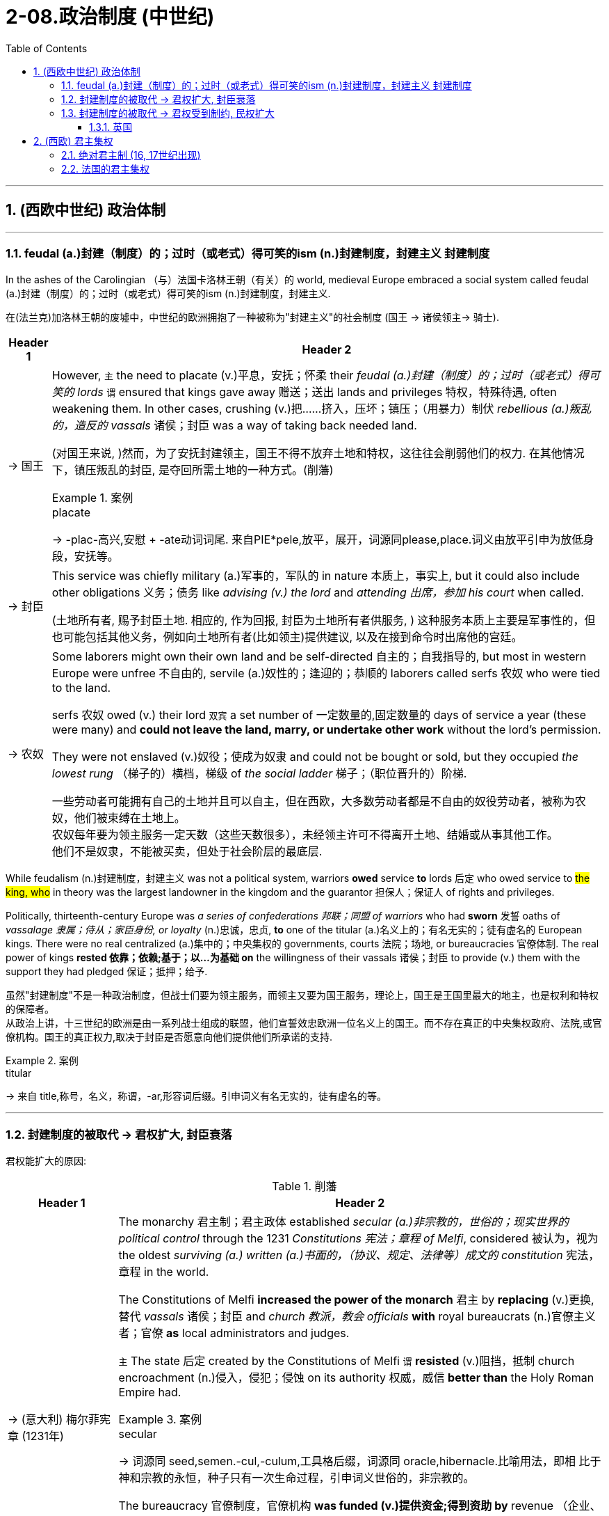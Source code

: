 
= 2-08.政治制度 (中世纪)
:toc: left
:toclevels: 3
:sectnums:
:stylesheet: ../../myAdocCss.css

'''


== (西欧中世纪) 政治体制

'''

=== feudal (a.)封建（制度）的；过时（或老式）得可笑的ism (n.)封建制度，封建主义 封建制度

In the ashes of the Carolingian （与）法国卡洛林王朝（有关）的 world, medieval Europe embraced a social system called feudal (a.)封建（制度）的；过时（或老式）得可笑的ism (n.)封建制度，封建主义.

[.my2]
在(法兰克)加洛林王朝的废墟中，中世纪的欧洲拥抱了一种被称为"封建主义"的社会制度 (国王 → 诸侯领主→ 骑士).

[.small]
[options="autowidth" cols="1a,1a"]
|===
|Header 1 |Header 2

|-> 国王

|However, `主` the need to placate (v.)平息，安抚；怀柔 their _feudal (a.)封建（制度）的；过时（或老式）得可笑的 lords_ `谓` ensured that kings gave away 赠送；送出 lands and privileges 特权，特殊待遇, often weakening them. In other cases, crushing (v.)把……挤入，压坏；镇压；（用暴力）制伏 _rebellious (a.)叛乱的，造反的 vassals_ 诸侯；封臣 was a way of taking back needed land.

[.my2]
(对国王来说, )然而，为了安抚封建领主，国王不得不放弃土地和特权，这往往会削弱他们的权力. 在其他情况下，镇压叛乱的封臣, 是夺回所需土地的一种方式。(削藩)

[.my1]
.案例
====
.placate
->  -plac-高兴,安慰 + -ate动词词尾. 来自PIE*pele,放平，展开，词源同please,place.词义由放平引申为放低身段，安抚等。
====

|-> 封臣

|This service was chiefly military  (a.)军事的，军队的 in nature 本质上，事实上,  but it could also include other obligations 义务；债务 like _advising (v.) the lord_ and _attending 出席，参加 his court_ when called.

[.my2]
(土地所有者, 赐予封臣土地.  相应的, 作为回报, 封臣为土地所有者供服务, ) 这种服务本质上主要是军事性的，但也可能包括其他义务，例如向土地所有者(比如领主)提供建议, 以及在接到命令时出席他的宫廷。

|-> 农奴

|Some laborers might own their own land and be self-directed 自主的；自我指导的, but most in western Europe were unfree 不自由的, servile (a.)奴性的；逢迎的；恭顺的 laborers called serfs  农奴  who were tied to the land.

serfs 农奴 owed (v.) their lord `双宾` a set number of 一定数量的,固定数量的 days of service a year (these were many) and *could not leave the land, marry, or undertake other work* without the lord’s permission.

They were not enslaved (v.)奴役；使成为奴隶 and could not be bought or sold, but they occupied _the lowest rung_ （梯子的）横档，梯级 of _the social ladder_  梯子；（职位晋升的）阶梯.

[.my2]
一些劳动者可能拥有自己的土地并且可以自主，但在西欧，大多数劳动者都是不自由的奴役劳动者，被称为农奴，他们被束缚在土地上。 +
农奴每年要为领主服务一定天数（这些天数很多），未经领主许可不得离开土地、结婚或从事其他工作。 +
他们不是奴隶，不能被买卖，但处于社会阶层的最底层.
|===

While feudalism (n.)封建制度，封建主义 was not a political system, warriors *owed* service *to* lords 后定 who owed service to #the king, who# in theory was the largest landowner in the kingdom and the guarantor 担保人；保证人 of rights and privileges.

Politically, thirteenth-century Europe was _a series of confederations 邦联；同盟 of warriors_ who had *sworn* 发誓 oaths of _vassalage 隶属；侍从；家臣身份, or loyalty_ (n.)忠诚，忠贞, *to* one of the titular (a.)名义上的；有名无实的；徒有虚名的 European kings. There were no real centralized  (a.)集中的；中央集权的 governments, courts 法院；场地, or bureaucracies 官僚体制. The real power of kings *rested 依靠；依赖;基于；以…为基础 on* the willingness of their vassals 诸侯；封臣 to provide (v.) them with the support they had pledged 保证；抵押；给予.

[.my2]
虽然"封建制度"不是一种政治制度，但战士们要为领主服务，而领主又要为国王服务，理论上，国王是王国里最大的地主，也是权利和特权的保障者。 +
从政治上讲，十三世纪的欧洲是由一系列战士组成的联盟，他们宣誓效忠欧洲一位名义上的国王。而不存在真正的中央集权政府、法院,或官僚机构。国王的真正权力,取决于封臣是否愿意向他们提供他们所承诺的支持.

[.my1]
.案例
====
.titular
-> 来自 title,称号，名义，称谓，-ar,形容词后缀。引申词义有名无实的，徒有虚名的等。
====

'''

=== 封建制度的被取代 → 君权扩大, 封臣衰落

君权能扩大的原因:

.削藩

[.small]
[options="autowidth" cols="1a,1a"]

|===
|Header 1 |Header 2

|-> (意大利) 梅尔菲宪章 (1231年)

|The monarchy 君主制；君主政体 established _secular (a.)非宗教的，世俗的；现实世界的 political control_ through the 1231 _Constitutions 宪法；章程 of Melfi_, considered 被认为，视为 the oldest _surviving (a.) written (a.)书面的，（协议、规定、法律等）成文的 constitution_ 宪法，章程 in the world.

The Constitutions of Melfi *increased the power of the monarch* 君主 by *replacing* (v.)更换,替代 _vassals_ 诸侯；封臣 and _church 教派，教会 officials_ *with* royal bureaucrats (n.)官僚主义者；官僚 *as* local administrators and judges.

`主` The state 后定 created by the Constitutions of Melfi `谓` *resisted* (v.)阻挡，抵制 church encroachment (n.)侵入，侵犯；侵蚀 on its authority 权威，威信 *better than* the Holy Roman Empire had.

[.my1]
.案例
====
.secular
-> 词源同 seed,semen.-cul,-culum,工具格后缀，词源同 oracle,hibernacle.比喻用法，即相 比于神和宗教的永恒，种子只有一次生命过程，引申词义世俗的，非宗教的。
====

The bureaucracy 官僚制度，官僚机构 *was funded (v.)提供资金;得到资助  by* revenue  （企业、组织的）收入，收益；（政府的）税收 from royal monopolies 垄断；垄断部门 on _essential (a.)必不可少的，非常重要的；基本的 products_ like salt, iron, and copper, *along with* tariffs and tolls （道路、桥梁的）通行费.

[.my2]
君主政体通过 1231年的"梅尔菲宪法"（被认为是世界上现存最古老的成文宪法, 建立了世俗政权的统治。梅尔菲宪法通过用"皇家官僚"取代"封臣"和"教会官员", 来担任地方行政长官和法官，增强了君主的权力。梅尔菲宪法创建的国家, 比神圣罗马帝国更好地抵制了教会对其权威的侵犯。 +
官僚机构的资金, 来自皇家对盐、铁和铜等基本产品的垄断收入，以及关税和通行费。

|-> (法国) 君主直接任命中央官员, 来管理地方 , 而不是将土地交给封臣(诸侯)来管理.

|A stronger _central government_ also emerged in France over the thirteenth century. French monarchs 君主 exploited (v.)开发利用 opportunities *to add to* their royal holdings 占有的财产；所持股份 by *taking* land *from* their nobles 贵族. These new lands *were managed by* salaried (a.)领薪水的；付给薪水的 royal appointees 被任命者，被委派者, not vassals 诸侯；封臣 who could *pass* their holdings *to* heirs 继承人；继承者.

By the early fourteenth century, much of France was under direct royal control, greatly enhancing (v.)提高，增强 the resources 后定 French kings could *call upon* 请求，要求，要（某人做某事） in conflicts with their vassals 诸侯；封臣 and the church.

[.my2]
十三世纪法国, 也出现了更强大的中央政府。法国君主利用机会从贵族手中夺取土地(削藩), 来增加王室财产。这些土地交给"领皇家薪水的官员"管理，而不是交给封臣(可继承给子孙)来管理。(就像秦始皇用郡县制代替分封制一样) +
到了十四世纪初，法国的大部分地区都处于王室的直接控制之下，这极大地增强了法国国王在其与封臣和教会发生冲突时可动用的资源。

[.my1]
.案例
====
.ˈcall on/upon sb
( formal ) +
(1)to formally invite or ask sb to speak, etc. 邀请，要求（某人讲话等）；恭请 +
•I now call upon the chairman to address the meeting. 现在请主席向大会致辞。

(2)to ask or demand that sb do sth 请求，要求，要（某人做某事） +
•I feel called upon (= feel that I ought) to warn you that... 我觉得我应该警告你…
====

|===

.火药的应用

[.small]
[options="autowidth" cols="1a,1a"]
|===
|Header 1 |Header 2

|-> 火药的应用(枪支), 降低了使用武器的难度, 骑士就没落了.

|In most societies, male members of the nobility  贵族；崇高，高尚, often the only ones who could afford *to purchase* and *pay for* the upkeep (n.)保养（费）；维修（费） of horses 马, had formed the core of the fighting forces. Their role as _society’s defenders_ (n.) helped to justify (v.)证明…正确（或正当、有理） the exalted (a.)高尚的；尊贵的；兴奋的 position their class occupied.

When handheld (a.)掌上型；手持型 guns became common, _armed peasant （旧时或贫穷国家的）农民，佃农 infantrymen_ 步兵 supplanted (v.)取代，替代（尤指年老者或落后于时代的事物） the mounted 骑马的 elite. The loss of _their warrior role_ often marked the beginning of the decline in the power of the aristocracy  贵族，贵族阶级；贵族统治.


[.my2]
在大多数社会中，男性贵族成员通常是唯一有能力购买和支付马匹保养费用的人，他们构成了战斗 量的核心。他们作为社会捍卫者的角色, 有助于证明他们在社会等级中占据高位的合理性。但当火药手枪变得普遍时，农民步兵能取代骑兵精英(日本织田信长的足轻火绳枪, 打败了武田信玄的骑兵. AI绘画, 让画师的技能不值钱)。后者作为战士角色的丧失, 常常标志着贵族权力衰落的开始.

[.my1]
.案例
====
.supplant
-> 来自拉丁语 supplantare,掀翻，来自 sub,向下，planta,脚掌，来自 PIE*plat,平的，词源同 flat, 平的，plantar,脚底的。字面意思即踩在脚底下，引申词义代替，取代。
====

|-> 更高科技武器技术的发展,  将”军费”提高, 让君主与封臣在这场军费竞争中, 君主更有财力胜出, 导致君权扩大.

|Nobles found it difficult to challenge (v.) the power of rulers 统治者；支配者 whose cannon could destroy their castles. Gunpowder 火药 thus helped to develop _centralized states_ in Europe.

[.my2]
贵族发现很难挑战统治者的权力，因为统治者的大炮可以摧毁他们的城堡。(君主能在军力上, 压制住了封臣贵族的军力). 因此，火药有助于欧洲中央集权国家的发展. (如同现在, 军事科技的发展, 飞机导弹, 只会有利于统治者, 而人民越来越没有能力武器, 来与统治者抗衡了.)

|-> 火药的发展过程
|
- The first recorded use of gunpowder in battle `谓` occurred in China in 919. +

[.my2]
历史上第一次在战争中使用火药发生在 919 年的中国 (处于五代十国时期. 唐朝于907年灭亡. 北宋是960年才建立).

- Western Europeans discovered recipes 烹饪法；食谱;方法；秘诀 for gunpowder in _Arabic texts_ brought back from the Crusades 十字军. +

[.my2]
西欧人在十字军东征带回的阿拉伯文献(情报档案)中, 发现了火药的配方
|===

'''

=== 封建制度的被取代 → 君权受到制约, 民权扩大

==== 英国

England developed differently than other European states. `主` The monarch’s power over its vassals 诸侯；封臣 and the church `谓` was limited from the thirteenth century onward (ad.a.)继续的；向前的,从……以后, and _the basic rights_ of commoners 平民 were protected.

[.my2]
英国的发展与其他欧洲国家不同。从十三世纪开始，君主对其封臣和教会的权力受到限制，平民的基本权利受到保护。

[.my1]
.案例
====
.onward
(a.)
[ only before noun] ( formal ) continuing or moving forward 继续的；向前的 +
•Ticket prices include your flight and onward (a.) rail journey. 票价包括您的飞行航程和接续的铁路旅费。
====

[.small]
[options="autowidth" cols="1a,1a"]
|===
|Header 1 |Header 2

|-> 规定: 君权不能削弱教会权利

|King John’s vassals compelled 强迫,迫使 him in 1215 to reaffirm (v.)再肯定，重申；再断言 those rights and expand them in Magna Carta 大宪章, a document that reiterated (v.)反复地说；重申 existing rights and relationships （人、团体、国家之间的）关系，联系 of vassals.  +
The document confirmed 确定，确认；证实 the papal (a.)教宗的；罗马教皇的；教皇制度的 position that _the church was above the state_ and “shall （表示决心、命令或指示）必须，一定，应该 have its rights undiminished (a.)未减少的；未衰的；未减弱的, and its liberties 自由 unimpaired 未受损伤的；没有削弱的，未减少的... by our heirs 继承人；继承者 *in perpetuity* 永恒,永远；永久.”

[.my2]
约翰的封臣迫使他在1215年重申了这些权利，并在《大宪章》中扩大了这些权利，这份文件重申了封臣的现有权利和关系。该文件确认了教皇的立场，即教会高于国家，“其权利不应减少，其自由不应受到损害……并由我们的后代永远继承。”

[.my1]
.案例
====
.reiterate
-> re-,再，重新，iterate,反复，重复。 +
•*Let me reiterate (v.) that* we are fully committed to this policy. 我再说一遍，我们完全拥护这项政策。

.shall
( old-fashionedformal ) used to show that you are determined, or to give an order or instruction （表示决心、命令或指示）必须，一定，应该 +
•He is determined that you shall succeed. 他决心使你成功。 +
•Candidates shall remain in their seats until all the papers have been collected. 考生必须留在座位上，等所有试卷收好以后方可离去。


.shall have its rights undiminished
"Shall" 表示一种"强制性"或"规定性"的语气，在法律文本中, 常用来表达"义务或权利的保障"。
"Have" 表示持有或享有某种权利。 +
"shall have" 是一种表示"未来"或"持续状态"的表达，用于正式或法律语言中。
"shall have its rights undiminished" 的意思是 “教会的权利将保持不受削弱”.
====

|-> 建立”含有平民代表”的议会

|`主` The other key development 后定 *leading toward* centralized government with limited (a.) and specified (a.)规定的；详细说明的 powers `系` was the creation of a _deliberative (a.)审议的 body_ 审议机构,议会机构 of nobles, clergy （总称）神职人员, and commoners 平民 that replaced (v.) _the Great Council_ of the king’s vassals and high clergy. This new body evolved 进化,（使）逐渐形成 into Parliament 议会，国会, designed to represent (v.) the interests of the people.

Membership was expanded to representatives 代表，代理人 elected by _the vassals 诸侯；封臣 of the king’s vassals_ 封臣的封臣, and starting in 1265, selected (a.)挑选出来的 towns could send (v.) representatives to speak for the interests of merchants 商人.

[.my2]
通往有限和明确权力的中央政府的另一个关键发展, 是创建了一个由贵族、神职人员和平民组成的议事机构，取代了国王的附庸(封臣)和高级神职人员的“大议会”。这个新机构逐渐演变为议会，旨在代表人民的利益。议会的成员, 扩大到由"国王附庸的附庸"选出的代表，且从1265年起，指定的城镇可以派代表, 为商人的利益发声。

[.my1]
.案例
====
.The vassals of the king’s vassals
是指国王的封臣（vassals）所拥有的"次级封臣"。 +

- 国王的封臣：这些是直接效忠国王的人，比如大贵族或高级神职人员，他们通常获得土地或其他权利，作为回报，他们需要为国王提供军事支持或履行其他义务。
- *封臣的封臣*：这些是大贵族或高级神职人员的附庸，通常是小贵族，他们向自己的领主效忠，同时可能获得土地或其他保护。

在这个体系中，封建义务是逐层传递的，因此，“the vassals of the king’s vassals” 可以理解为封建结构中更低一级的从属者，也是一种权力分散的体现。这些人的代表被选入新的议会，*意味着权力的分享, 扩大到更广泛, 更底层的社会阶层。*
====

|-> 该议会的权力: 批准法律

|Parliament had two primary 主要的，首要的 powers. One was to approve all _tax increases_ 增税，加税.

To establish _uniform (a.)全部相同的，始终如一的；制服式的 rule_ 统一规则 by the monarch  君主, *as opposed to* （表示对比）而，相对于;与……相对比 ① _a decentralized (a.)分散管理的 set of laws_ from the nobility 贵族 ② and _a potentially (ad.)可能地，潜在地 conflicting (a.)冲突的；相矛盾的 set_ from the church, _Edward I_ asked Parliament to also approve laws.

Parliamentary approval (n.) made the laws England’s laws, not just the king’s laws. Even if the king had drafted 起草；草拟 them, _the nobles, clergy （总称）神职人员, and wealthy commoners_ had to agree to them.

[.my2]
议会有两项主要权力。其中一项是对"增税"与否有批准权。 +
为了建立由君主统一施行的法律，而非"来自贵族的分散法律体系"以及"可能与之冲突的教会法律体系"，爱德华一世要求, 议会也要批准法律。 +
议会的批准, 就使这些法律成为英格兰的法律，而不仅仅是国王的法律。即使是国王起草的，也必须经得贵族、神职人员和富人平民的同意。

|-> 建立陪审团

|Among the rights *spelled 拼写 out* 解释明白；讲清楚 in Magna Carta, perhaps the most important was that “no _free 自由的 man_ shall be seized 逮捕；捉拿；俘获 or imprisoned, or *stripped 脱衣,剥光,剥夺 of* his rights or possessions, or outlawed (v.)（旧时）剥夺（某人的）法律权益;宣布…不合法；使…成为非法 or exiled (v.)流放，放逐, or deprived of his standing 地位，身份，声望 in any way, nor will we *proceed* (v.)继续做（或从事、进行） with force *against* him, or send others to do so, except by _the lawful  (a.)合法的，法律许可的；法定的 judgment_ 判断，看法 of his equals 同等的人；相等物.” This requirement created a precedent 先例，前例 for _trial by jury_ 陪审团审判, which remains a staple (n.)主要部分；重要内容 of the judicial system 司法体系 in the West to the present day.

[.my2]
在 《大宪章》规定的权利中，也许最重要的是“任何自由人不得被扣押或监禁，或被剥夺其权利或财产， 或被取缔或流放，或以任何方式被剥夺其地位，我们也不得对他使用武力，或派遣其他人这样做，除非得到与他同等的人的合法判断。”这一要求开创了陪审团审判的先例，至今仍是西方司法制度的主要内容。

[.my1]
.案例
====
.staple
(a.)
[ only before noun]forming a basic, large or important part of sth 主要的；基本的；重要的 +
•The staple crop is rice. 主要农作物为水稻。

-> 英语单词staple通常表示“订书针”，但还可以表示“主要产品、主要成分、主食”等含义。这两种看似毫不相干的含义怎么存在于同一个单词呢？原来，staple来自古英语，本意就是事物的“支柱或主干”，与staff同源。订书针的两个针脚形如两根柱子，所以被称为staple。而古代的市场或仓库通常都立有柱子，所以staple又衍生出“市场、仓库”之意，后来又进一步用来表示市场中销售或仓库中存放的主要物品。  +
staple：['stepl]  +
n.订书针，主要产品，主要成分，主食    +
adj.主要的，大宗生产的，常用的  +
vt.钉住 stapler：['steplɚ]  +
====
|===

'''

== (西欧) 君主集权

==== 绝对君主制 (16, 17世纪出现)

_Absolute monarchies_ 君主制 appeared in Europe in the sixteenth and seventeenth centuries as feudalism (n.)封建制度，封建主义 declined and new countries arose from medieval kingdoms.

[.my2]
十六、十七世纪，随着封建主义的衰落, 和中世纪王国中新国家的崛起，欧洲出现了"绝对君主制"。

These new nation-states were characterized by

[.my2]
这些新的民族国家的特点是:

[.small]
[options="autowidth" cols="1a,1a"]
|===
|Header 1 |Header 2

|-> 君主不服从教皇, 也不与贵族阶层分享权力

|At the head of the state `谓` stood a monarch (usually a king) who claimed _a divine (a.)天赐的；上帝的；神的 right_ to rule. The medieval concept of monarchy 君主政体，君主制 had *regarded* kings *as* subservient (a.)次要；从属于 to the pope, but absolute monarchs considered themselves *subordinate (v.)把…置于次要地位；使从属于 to* no one. They could rule (v.) *as they wished* with no need *to confer (v.)商讨；协商；交换意见 with* or seek (v.) the consent of others, or *to share power with the noble class* as medieval monarchs had done.

[.my2]
国家元首是一位君主（通常是国王），他声称拥有神圣的统治权。中世纪的君主制概念认为, 国王会服从教皇，但"绝对君主"认为, 自己不服从任何人。他们可以按照自己的意愿进行统治，无需与他人协商, 或寻求他人的同意，也无需像中世纪君主那样与贵族阶级分享权力。

|-> 君主自己一人做出任何政策.

|Absolute monarchs *proclaimed* (v.)宣布；宣告；声明 their own laws, *formulated* (v.)制订；规划；构想；准备 foreign policy, *administered* (v.)施行；执行 justice 司法制度；法律制裁；审判 (or *appointed* those who did so), and *imposed (v.)推行，采用（规章制度）；强制实行 taxes* as they wished. They were _the sole source of authority_ 权力；威权；当权（地位） in their lands and often took steps to weaken (v.) the power of their nobles so they did not pose (v.)造成（威胁、问题等）；引起；产生 a threat to their rule.

[.my2]
绝对君主宣布自己的法律，制定外交政策，执行司法（或任命司法人员），并按照自己的意愿征收税收。他们是自己土地上的唯一权威来源，经常采取措施削弱贵族的权力，以免贵族对其统治构成威胁。(就如同中国皇帝一样)

[.my1]
.案例
====
.formulate
(v.)
to create or prepare sth carefully, giving particular attention to the details 制订；规划；构想；准备 +
[ VN] +
•to formulate a policy/theory/plan/proposal 制订政策；创立理论；构想计划；准备建议 +
•This new kitchen cleaner is formulated to cut through grease and dirt. 这种新的厨房清洁剂能去除油渍和污垢。

====

|-> 中央进行集权管理

|_centralized (v.) administrations_ （企业、学校等的）管理，行政 and _codified (v.)把…编成法典 laws_.

[.my2]
中央进行"集权"的行政管理, 和有"成文的法律"。

|-> 君主自己养军队, 不再靠封臣来提供

|They were guarded by _professional 职业的，专业的 standing (a.)长期存在的；永久性的；常设的 armies_, not noble vassals _at the head of_ their own private armies.

[.my2]
他们由专业的常备军守卫，而不是由"贵族封臣"率领自己的私人军队。
|===


'''

=== 法国的君主集权

The most powerful of the absolute monarchies was France, and Louis XIV, who became king of France in 1643, was the epitome 典型；典范 of a divine-right  (生来就有的)权利;君权神授 monarch.

[.my2]
君主专制国家中最强大的是法国，1643年成为法国国王的路易十四, 就是"君权神授"的典型。 +

[.my1]
.案例
====
.Louis XIV


路易十四（法语：Louis XIV，1638年9月5日—1715年9月1日）,或称"太阳王"（le Roi Soleil）  +
是1643年－1715年间在位的法国国王，在位长达72年110天，是有确切记录的在位最久主权国家君主。

image:/img/Louis XIV.jpg[,20%]

[.my3]
[options="autowidth" cols="1a,1a"]
|===
|Header 1 |Header 2

|国际地位上
|作为君权神授的支持者，路易十四继续加强王国的中央集权，建立一个以凡尔赛为核心的集权国家，一举使法国成为欧洲霸权。 +
在路易十四统治时期，法国是当时欧洲的绝对霸权。并在周遭国家发动许多战争. 他尝试将国土扩展至历代法国推崇的“天然疆界”。


|对地方领主
|并向地方封建贵族宣称“朕即国家”，并把他们集中在凡尔赛宫居住，将整个法国的官僚机构集中于他的周围，以此强化法国国王的军事、财政和机构的决策权。 +
*他将贵族们变成宫廷内的成员，解除他们作为地方长官的权利，借此削弱贵族的力量，为此他建造凡尔赛宫。*

据说路易十四记忆惊人，当他进入大厅后一眼就可以看出谁在场或缺席，因此每个希望得宠于国王的贵族必须每天在场。*路易十四让这些贵族们沉溺于博取国王的宠幸，没有时间管理地方问题，他们就渐渐丧失统治地方的权力了。*


|经济上
|**当时法国的税收制度，规定贵族和教士不必纳税，因此沉重的税务负担, 就完全落到农民和正在兴起的中产阶级（市民）身上了。**1789年法国大革命的原因之一，就是不断富裕的中产阶级，对法国不公平税收制度的发泄。

|对其评价
|路易十四因为他使法国强大而受到尊敬，当时的社会欧洲贵族以学习法语为傲. **但他的无计量的战争, 使法国的国家经济破产，**他不得不逐渐加强对农民的税收要求。**这个重税, 以及他对贵族的削权, 和没有政治权力的市民阶层对政策的不满, 是导致1789年发生"法国大革命"的政治、社会和经济原因。** +
路易十四于1715年去世，留给后代一个深陷财政危机，但仍手握霸权的国度。


|===





.epitome
-> epi-, 在上，在中。-tome, 砍，切，词源同tome, anatomy. 即切下来作为典范的。

.divine-right
神授权力, 指国王或女王代表上帝，并且拥有上帝赋予的权力。
====

[.small]
[options="autowidth" cols="1a,1a"]
|===
|Header 1 |Header 2

|-> 剥夺贵族权力

|Unwilling to share (v.) power with the higher ranked members of the French nobility, who had been *responsible (a.)有责任；负责 for* numerous 众多的，许多的 revolts (n.)（尤指针对政府的）反抗，违抗；起义；叛乱 against the French monarchy in the decades 数十年 before he came to the throne, Louis *deprived* them *of* any role in governing or administering the state.

[.my2]
路易不愿与法国贵族中的高级成员, 分享权力，在他登基之前的几十年里，这些贵族曾多次发动反对法国君主制的叛乱，路易剥夺了他们在治理或管理国家方面的任何作用。

|-> 削弱贵族的财富

|He required that they *live with him* at his magnificent 壮丽的；宏伟的；值得赞扬的 palace in Versailles 凡尔赛市, where they were invited to spend their time and money (which might otherwise *have been used* (v.) to plot (v.)密谋，暗中策划 revolts) in *putting on* 使感觉到；使受到…的影响 displays （特性、情感或能力的）显示，表现，表露 of _ostentatious (a.)摆阔的；铺张的；浮华的;炫耀的；卖弄的 living_ (n.)生活方式 and *competing* with one another *for* the king’s favor.

[.my2]
他(路易)要求他们(贵族)和他一起住在他位于凡尔赛的宏伟宫殿里，在那里他们被邀请花时间和金钱（否则这些钱可能会被用来策划叛乱）展示奢华的生活，并相互竞争以获得国王的恩惠。

[.my1]
.案例
====
.put
(v.)[ + adv./prep.] *~ sth on/onto/to sth* : to make sb/sth feel sth or be affected by sth 使感觉到；使受到…的影响 +
•Her new job has put a great strain on her. 她的新工作使她感到负担很重。 +
•They put pressure on her to resign. 他们向她施加压力，让她自行辞职。 +
•It's time you put a stop to this childish behaviour. 这种孩子气的行为你该收敛了。

这里的 "putting on displays" 意思是**“展示”或“炫耀”**，强调一种刻意的表现行为。在这段话中，它指的是贵族们通过奢华的生活方式或铺张的行为, 来展示自己的地位和财富。

结合上下文，"putting on displays of ostentatious living" 的意思是**“通过炫耀奢华的生活方式来展示自己”**。这些行为是为了赢得国王的青睐，同时消耗他们的时间和资源，防止他们有余力去策划叛乱。

====

|-> 君主自己来颁布法律

|All _state matters_ 事项；事件 were rigorously 严厉地；残酷地 scrutinized (v.)仔细查看；认真检查；细致审查 by Louis, and he promulgated (v.)宣布，颁布，发布（新法律或体制） legal codes 法典；法规 for France’s colonies. “L’état, c’est moi” (“I am the state”), he once famously proclaimed.

[.my2]
所有国家事务都受到路易的严格审查，并且他为法国殖民地颁布法律法规。他曾经说过一句著名的话：“ L’état, c’est moi ”（“朕即国家”）。

[.my1]
.案例
====
.promulgate
-> 来自拉丁语promulgare,公开宣传，宣布，使为公众所知，来自pro-,向前，-mulgere,挤奶，词源同 milk,emulsion.比喻用法。或来自 provulgare 的拼写变体，来自pro-,向前，-vulgare,公开，使为公众所知，词源同 vulgar,divulge.
====


|===

'''
